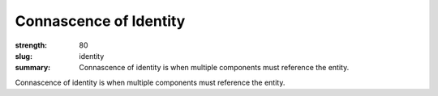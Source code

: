 Connascence of Identity
########################

:strength: 80
:slug: identity
:summary: Connascence of identity is when multiple components must reference the entity.

Connascence of identity is when multiple components must reference the entity.